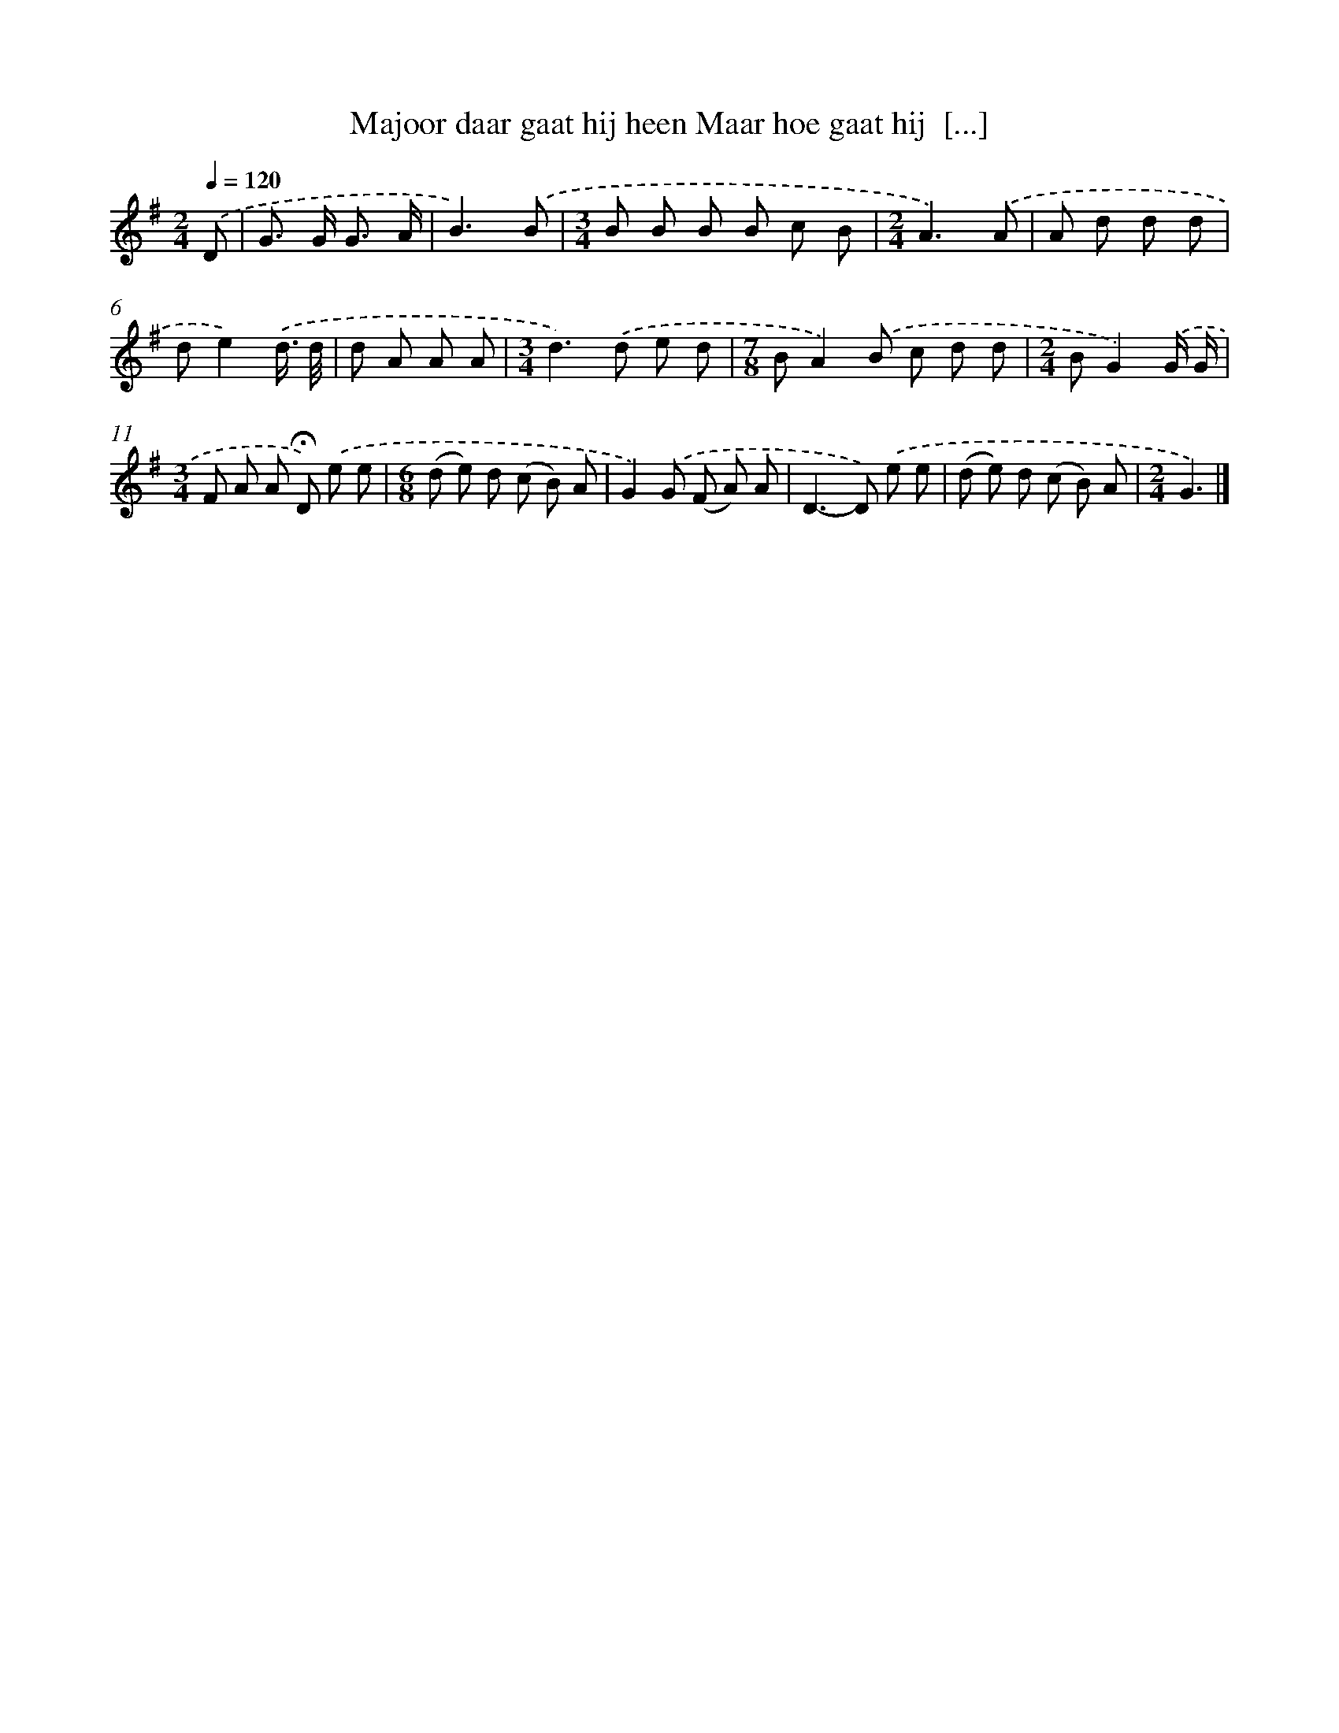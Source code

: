 X: 4358
T: Majoor daar gaat hij heen Maar hoe gaat hij  [...]
%%abc-version 2.0
%%abcx-abcm2ps-target-version 5.9.1 (29 Sep 2008)
%%abc-creator hum2abc beta
%%abcx-conversion-date 2018/11/01 14:36:08
%%humdrum-veritas 1216226722
%%humdrum-veritas-data 2143744825
%%continueall 1
%%barnumbers 0
L: 1/8
M: 2/4
Q: 1/4=120
K: G clef=treble
.('D [I:setbarnb 1]|
G> G G3/ A/ |
B3).('B |
[M:3/4]B B B B c B |
[M:2/4]A3).('A |
A d d d |
de2).('d3// d// |
d A A A |
[M:3/4]d2>).('d2 e d |
[M:7/8]BA2).('B c d d |
[M:2/4]BG2).('G/ G/ |
[M:3/4]F A A !fermata!D) .('e e |
[M:6/8](d e) d (c B) A |
G2).('G (F A) A |
D2>-D2) .('e e |
(d e) d (c B) A |
[M:2/4]G3) |]
